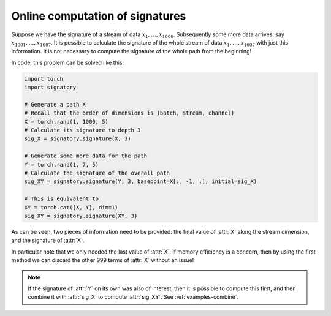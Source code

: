 .. _examples-online:

Online computation of signatures
################################

Suppose we have the signature of a stream of data :math:`x_1, \ldots, x_{1000}`. Subsequently some more data arrives, say :math:`x_{1001}, \ldots, x_{1007}`. It is possible to calculate the signature of the whole stream of data :math:`x_1, \ldots, x_{1007}` with just this information. It is not necessary to compute the signature of the whole path from the beginning!

In code, this problem can be solved like this:

.. code-block:: python

    import torch
    import signatory

    # Generate a path X
    # Recall that the order of dimensions is (batch, stream, channel)
    X = torch.rand(1, 1000, 5)
    # Calculate its signature to depth 3
    sig_X = signatory.signature(X, 3)

    # Generate some more data for the path
    Y = torch.rand(1, 7, 5)
    # Calculate the signature of the overall path
    sig_XY = signatory.signature(Y, 3, basepoint=X[:, -1, :], initial=sig_X)

    # This is equivalent to
    XY = torch.cat([X, Y], dim=1)
    sig_XY = signatory.signature(XY, 3)

As can be seen, two pieces of information need to be provided: the final value of :attr:`X` along the stream dimension, and the signature of :attr:`X`.

In particular note that we only needed the last value of :attr:`X`. If memory efficiency is a concern, then by using the first method we can discard the other 999 terms of :attr:`X` without an issue!

.. note::

    If the signature of :attr:`Y` on its own was also of interest, then it is possible to compute this first, and then combine it with :attr:`sig_X` to compute :attr:`sig_XY`. See :ref:`examples-combine`.